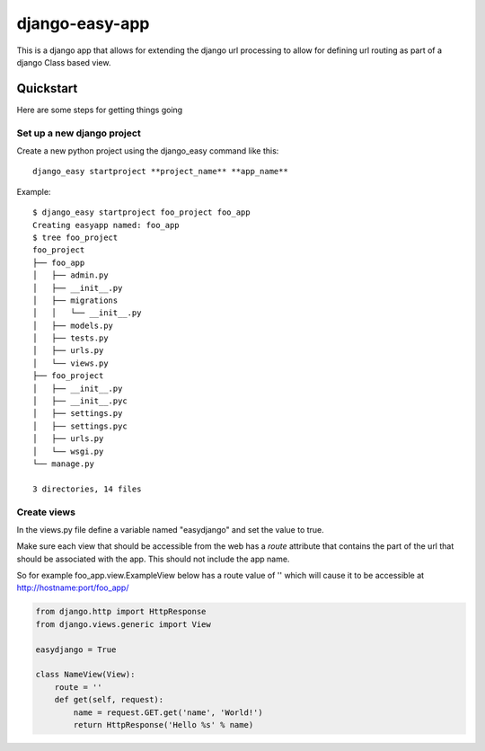 django-easy-app
***************

This is a django app that allows for extending the django url processing to
allow for defining url routing as part of a django Class based view.

Quickstart
==========

Here are some steps for getting things going

Set up a new django project
---------------------------
Create a new python project using the django_easy command like this::

    django_easy startproject **project_name** **app_name**

Example::

    $ django_easy startproject foo_project foo_app
    Creating easyapp named: foo_app
    $ tree foo_project
    foo_project
    ├── foo_app
    │   ├── admin.py
    │   ├── __init__.py
    │   ├── migrations
    │   │   └── __init__.py
    │   ├── models.py
    │   ├── tests.py
    │   ├── urls.py
    │   └── views.py
    ├── foo_project
    │   ├── __init__.py
    │   ├── __init__.pyc
    │   ├── settings.py
    │   ├── settings.pyc
    │   ├── urls.py
    │   └── wsgi.py
    └── manage.py

    3 directories, 14 files

Create views
------------
In the views.py file define a variable named "easydjango" and set the value
to true.

Make sure each view that should be accessible from the web has a *route*
attribute that contains the part of the url that should be associated with the
app.  This should not include the app name.

So for example foo_app.view.ExampleView below has a route value of '' which
will cause it to be accessible at http://hostname:port/foo_app/

.. code-block:: python

    from django.http import HttpResponse
    from django.views.generic import View

    easydjango = True

    class NameView(View):
        route = ''
        def get(self, request):
            name = request.GET.get('name', 'World!')
            return HttpResponse('Hello %s' % name)

.. image:: docs/images/no_args.png
   :scale: 50
   :alt: View without arguments

.. image:: docs/images/with_args.png
   :scale: 50
   :alt: View passing a name argument
